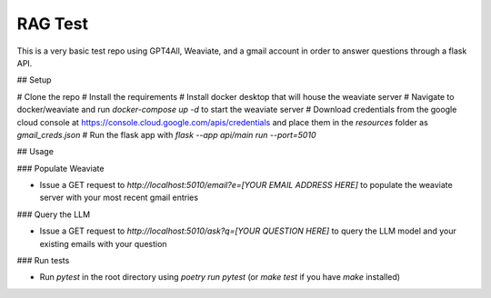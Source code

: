 RAG Test
========================

This is a very basic test repo using GPT4All, Weaviate, and a gmail account in order to answer questions through a flask API.

## Setup

# Clone the repo
# Install the requirements
# Install docker desktop that will house the weaviate server
# Navigate to docker/weaviate and run `docker-compose up -d` to start the weaviate server
# Download credentials from the google cloud console at https://console.cloud.google.com/apis/credentials and place them in the `resources` folder as `gmail_creds.json`
# Run the flask app with `flask --app api/main run --port=5010`

## Usage

### Populate Weaviate

* Issue a GET request to `http://localhost:5010/email?e=[YOUR EMAIL ADDRESS HERE]` to populate the weaviate server with your most recent gmail entries

### Query the LLM

* Issue a GET request to `http://localhost:5010/ask?q=[YOUR QUESTION HERE]` to query the LLM model and your existing emails with your question

### Run tests

* Run `pytest` in the root directory using `poetry run pytest` (or `make test` if you have `make` installed)